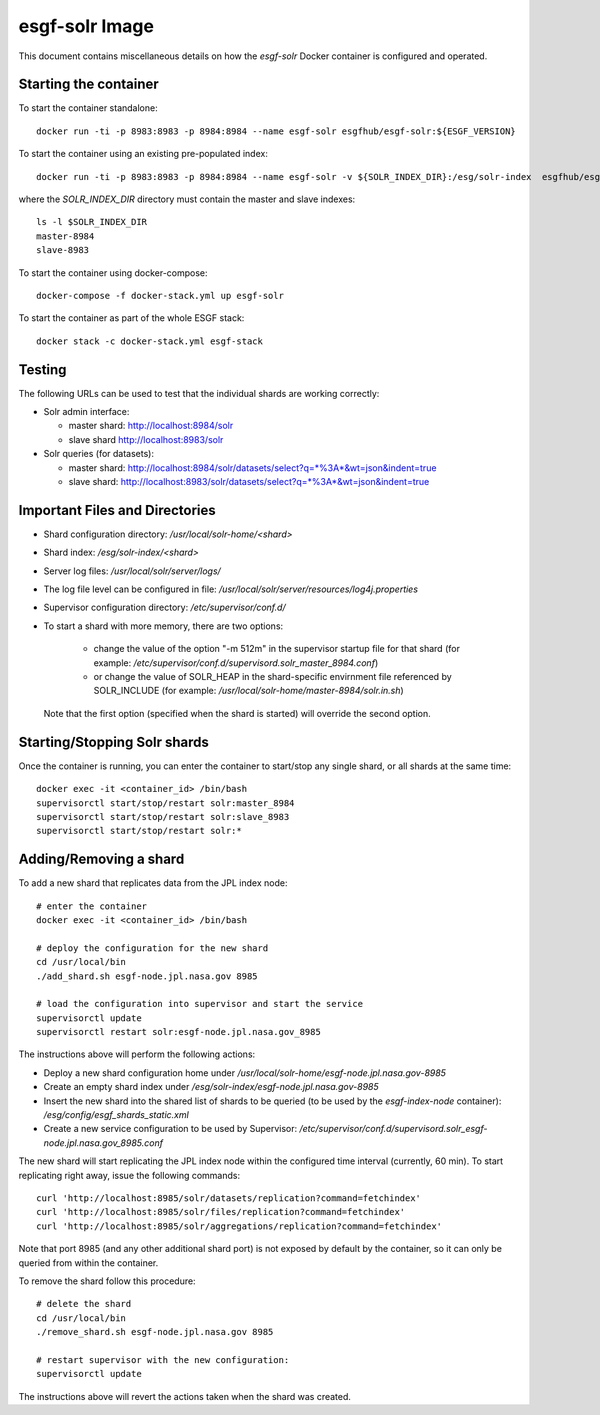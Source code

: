 ***************
esgf-solr Image
***************

This document contains miscellaneous details on how the *esgf-solr* Docker container is configured and operated.

Starting the container
======================

To start the container standalone::

  docker run -ti -p 8983:8983 -p 8984:8984 --name esgf-solr esgfhub/esgf-solr:${ESGF_VERSION}

To start the container using an existing pre-populated index::
  
  docker run -ti -p 8983:8983 -p 8984:8984 --name esgf-solr -v ${SOLR_INDEX_DIR}:/esg/solr-index  esgfhub/esgf-solr:${ESGF_VERSION}

where the *SOLR_INDEX_DIR* directory must contain the master and slave indexes::

  ls -l $SOLR_INDEX_DIR
  master-8984
  slave-8983

To start the container using docker-compose::

  docker-compose -f docker-stack.yml up esgf-solr

To start the container as part of the whole ESGF stack::

  docker stack -c docker-stack.yml esgf-stack


Testing
=======

The following URLs can be used to test that the individual shards are working correctly:

* Solr admin interface:

  * master shard: http://localhost:8984/solr
  * slave shard http://localhost:8983/solr

* Solr queries (for datasets):

  * master shard: http://localhost:8984/solr/datasets/select?q=*%3A*&wt=json&indent=true
  * slave  shard: http://localhost:8983/solr/datasets/select?q=*%3A*&wt=json&indent=true


Important Files and Directories
===============================

* Shard configuration directory: */usr/local/solr-home/<shard>*
* Shard index: */esg/solr-index/<shard>*
* Server log files: */usr/local/solr/server/logs/*
* The log file level can be configured in file: */usr/local/solr/server/resources/log4j.properties*
* Supervisor configuration directory: */etc/supervisor/conf.d/*
* To start a shard with more memory, there are two options:

   * change the value of the option "-m 512m" in the supervisor startup file for that shard (for example: */etc/supervisor/conf.d/supervisord.solr_master_8984.conf*)
   * or change the value of SOLR_HEAP in the shard-specific envirnment file referenced by SOLR_INCLUDE (for example: */usr/local/solr-home/master-8984/solr.in.sh*)

  Note that the first option (specified when the shard is started) will override the second option.
     
Starting/Stopping Solr shards
=============================

Once the container is running, you can enter the container to start/stop any single shard, or all shards at the same time::

   docker exec -it <container_id> /bin/bash
   supervisorctl start/stop/restart solr:master_8984
   supervisorctl start/stop/restart solr:slave_8983
   supervisorctl start/stop/restart solr:*
   

Adding/Removing a shard
=======================

To add a new shard that replicates data from the JPL index node::

   # enter the container
   docker exec -it <container_id> /bin/bash

   # deploy the configuration for the new shard
   cd /usr/local/bin
   ./add_shard.sh esgf-node.jpl.nasa.gov 8985

   # load the configuration into supervisor and start the service
   supervisorctl update
   supervisorctl restart solr:esgf-node.jpl.nasa.gov_8985

The instructions above will perform the following actions:

* Deploy a new shard configuration home under */usr/local/solr-home/esgf-node.jpl.nasa.gov-8985*
* Create an empty shard index under */esg/solr-index/esgf-node.jpl.nasa.gov-8985*
* Insert the new shard into the shared list of shards to be queried (to be used by the *esgf-index-node* container): */esg/config/esgf_shards_static.xml*
* Create a new service configuration to be used by Supervisor: */etc/supervisor/conf.d/supervisord.solr_esgf-node.jpl.nasa.gov_8985.conf*

The new shard will start replicating the JPL index node within the configured time interval (currently, 60 min). To start replicating right away, issue the following commands::

   curl 'http://localhost:8985/solr/datasets/replication?command=fetchindex'
   curl 'http://localhost:8985/solr/files/replication?command=fetchindex'
   curl 'http://localhost:8985/solr/aggregations/replication?command=fetchindex'

Note that port 8985 (and any other additional shard port) is not exposed by default by the container, so it can only be queried from within the container.

To remove the shard follow this procedure::

   # delete the shard
   cd /usr/local/bin
   ./remove_shard.sh esgf-node.jpl.nasa.gov 8985

   # restart supervisor with the new configuration:
   supervisorctl update

The instructions above will revert the actions taken when the shard was created.
